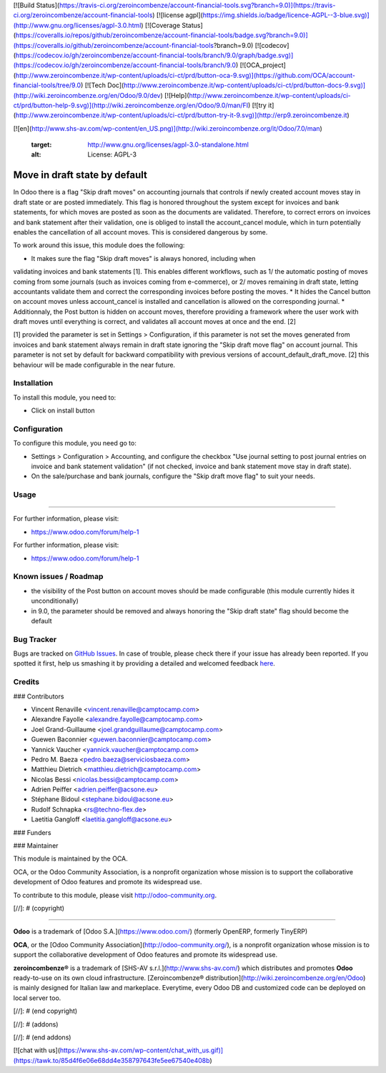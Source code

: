 [![Build Status](https://travis-ci.org/zeroincombenze/account-financial-tools.svg?branch=9.0)](https://travis-ci.org/zeroincombenze/account-financial-tools)
[![license agpl](https://img.shields.io/badge/licence-AGPL--3-blue.svg)](http://www.gnu.org/licenses/agpl-3.0.html)
[![Coverage Status](https://coveralls.io/repos/github/zeroincombenze/account-financial-tools/badge.svg?branch=9.0)](https://coveralls.io/github/zeroincombenze/account-financial-tools?branch=9.0)
[![codecov](https://codecov.io/gh/zeroincombenze/account-financial-tools/branch/9.0/graph/badge.svg)](https://codecov.io/gh/zeroincombenze/account-financial-tools/branch/9.0)
[![OCA_project](http://www.zeroincombenze.it/wp-content/uploads/ci-ct/prd/button-oca-9.svg)](https://github.com/OCA/account-financial-tools/tree/9.0)
[![Tech Doc](http://www.zeroincombenze.it/wp-content/uploads/ci-ct/prd/button-docs-9.svg)](http://wiki.zeroincombenze.org/en/Odoo/9.0/dev)
[![Help](http://www.zeroincombenze.it/wp-content/uploads/ci-ct/prd/button-help-9.svg)](http://wiki.zeroincombenze.org/en/Odoo/9.0/man/FI)
[![try it](http://www.zeroincombenze.it/wp-content/uploads/ci-ct/prd/button-try-it-9.svg)](http://erp9.zeroincombenze.it)






































































[![en](http://www.shs-av.com/wp-content/en_US.png)](http://wiki.zeroincombenze.org/it/Odoo/7.0/man)

    :target: http://www.gnu.org/licenses/agpl-3.0-standalone.html
    :alt: License: AGPL-3

Move in draft state by default
==============================

In Odoo there is a flag "Skip draft moves" on accounting journals that controls
if newly created account moves stay in draft state or are posted immediately.
This flag is honored throughout the system except for invoices and
bank statements, for which moves are posted as soon as the documents are
validated. Therefore, to correct errors on invoices and bank statement after
their validation, one is obliged to install the account_cancel module, which in turn
potentially enables the cancellation of all account moves. This is considered
dangerous by some.

To work around this issue, this module does the following:

* It makes sure the flag "Skip draft moves" is always honored, including when
validating invoices and bank statements [1]. This enables different workflows,
such as 1/ the automatic posting of moves coming from some journals (such as
invoices coming from e-commerce), or 2/ moves remaining in draft state, letting
accountants validate them and correct the corresponding invoices before posting
the moves.
* It hides the Cancel button on account moves unless account_cancel is installed
and cancellation is allowed on the corresponding journal. 
* Additionnaly, the Post button is hidden on account moves, therefore providing
a framework where the user work with draft moves until everything is correct,
and validates all account moves at once and the end. [2]

[1] provided the parameter is set in Settings > Configuration, if this
parameter is not set the moves generated from invoices and bank statement
always remain in draft state ignoring the "Skip draft move flag" on
account journal. This parameter is not set by default for backward
compatibility with previous versions of account_default_draft_move.
[2] this behaviour will be made configurable in the near future.

Installation
------------






To install this module, you need to:

* Click on install button

Configuration
-------------






To configure this module, you need go to:

* Settings > Configuration > Accounting, and configure the checkbox
  "Use journal setting to post journal entries on invoice and 
  bank statement validation" (if not checked, invoice and bank
  statement move stay in draft state).
* On the sale/purchase and bank journals, configure the 
  "Skip draft move flag" to suit your needs.

Usage
-----






=====

For further information, please visit:

* https://www.odoo.com/forum/help-1

.. image:: https://odoo-community.org/website/image/ir.attachment/5784_f2813bd/datas
   :alt: Try me on Runbot
   :target: https://runbot.odoo-community.org/runbot/92/8.0

For further information, please visit:

* https://www.odoo.com/forum/help-1

Known issues / Roadmap
----------------------






* the visibility of the Post button on account moves should be made configurable
  (this module currently hides it unconditionally)
* in 9.0, the parameter should be removed and always honoring the "Skip draft state"
  flag should become the default

Bug Tracker
-----------






Bugs are tracked on `GitHub Issues <https://github.com/OCA/account-financial-tools/issues>`_.
In case of trouble, please check there if your issue has already been reported.
If you spotted it first, help us smashing it by providing a detailed and welcomed feedback
`here <https://github.com/OCA/account-financial-tools/issues/new?body=module:%20account_default_draft_move%0Aversion:%208.0%0A%0A**Steps%20to%20reproduce**%0A-%20...%0A%0A**Current%20behavior**%0A%0A**Expected%20behavior**>`_.


Credits
-------











### Contributors






* Vincent Renaville <vincent.renaville@camptocamp.com>
* Alexandre Fayolle <alexandre.fayolle@camptocamp.com>
* Joel Grand-Guillaume <joel.grandguillaume@camptocamp.com>
* Guewen Baconnier <guewen.baconnier@camptocamp.com>
* Yannick Vaucher <yannick.vaucher@camptocamp.com>
* Pedro M. Baeza <pedro.baeza@serviciosbaeza.com>
* Matthieu Dietrich <matthieu.dietrich@camptocamp.com>
* Nicolas Bessi <nicolas.bessi@camptocamp.com>
* Adrien Peiffer <adrien.peiffer@acsone.eu>
* Stéphane Bidoul <stephane.bidoul@acsone.eu>
* Rudolf Schnapka <rs@techno-flex.de>
* Laetitia Gangloff <laetitia.gangloff@acsone.eu>

### Funders

### Maintainer










.. image:: https://odoo-community.org/logo.png
   :alt: Odoo Community Association
   :target: https://odoo-community.org

This module is maintained by the OCA.

OCA, or the Odoo Community Association, is a nonprofit organization whose
mission is to support the collaborative development of Odoo features and
promote its widespread use.

To contribute to this module, please visit http://odoo-community.org.

[//]: # (copyright)

----

**Odoo** is a trademark of [Odoo S.A.](https://www.odoo.com/) (formerly OpenERP, formerly TinyERP)

**OCA**, or the [Odoo Community Association](http://odoo-community.org/), is a nonprofit organization whose
mission is to support the collaborative development of Odoo features and
promote its widespread use.

**zeroincombenze®** is a trademark of [SHS-AV s.r.l.](http://www.shs-av.com/)
which distributes and promotes **Odoo** ready-to-use on its own cloud infrastructure.
[Zeroincombenze® distribution](http://wiki.zeroincombenze.org/en/Odoo)
is mainly designed for Italian law and markeplace.
Everytime, every Odoo DB and customized code can be deployed on local server too.

[//]: # (end copyright)

[//]: # (addons)

[//]: # (end addons)

[![chat with us](https://www.shs-av.com/wp-content/chat_with_us.gif)](https://tawk.to/85d4f6e06e68dd4e358797643fe5ee67540e408b)
